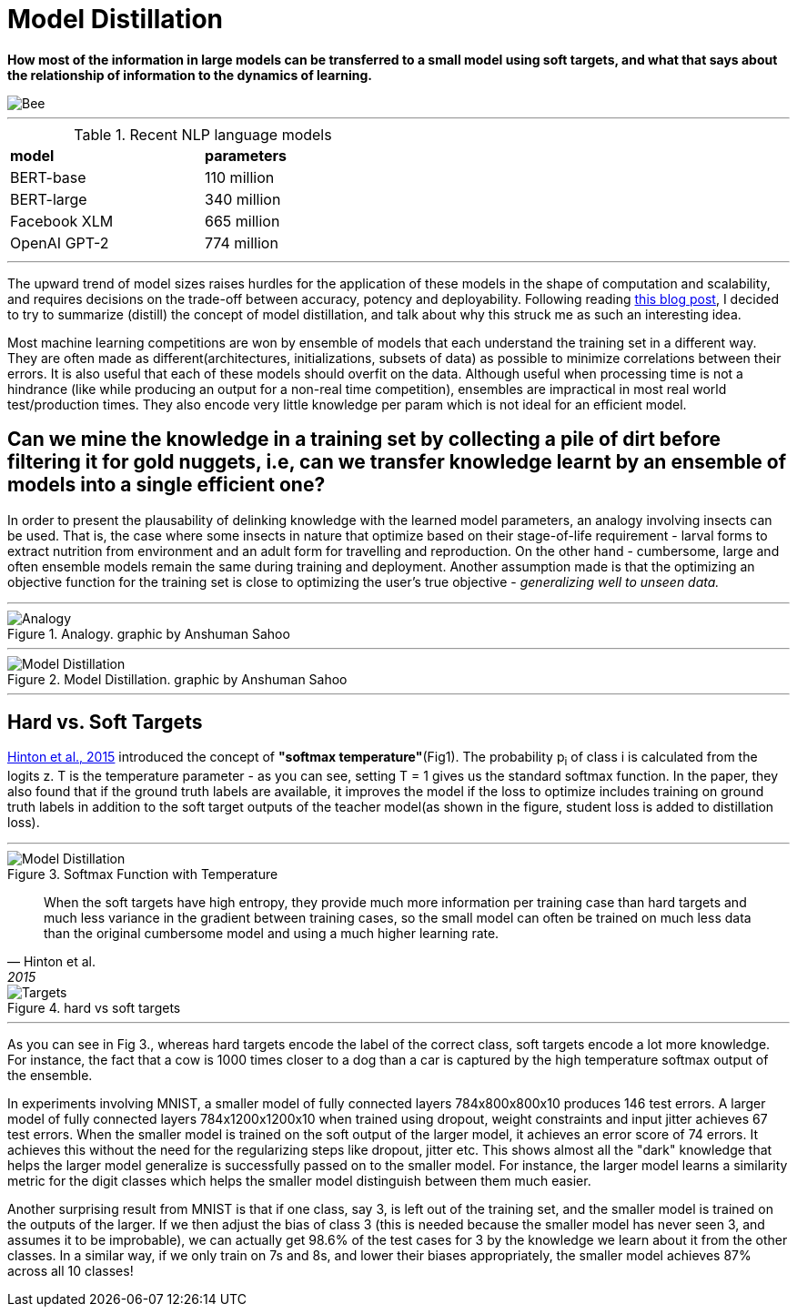 = Model Distillation
:hp-image: https://github.com/anshu92/blog/raw/gh-pages/images/carolien-van-oijen-GRlRHqEqZTc-unsplash.jpg
:published_at: 2019-09-10
:hp-tags: distillation, machine learning

[.lead]
*How most of the information in large models can be transferred to a small model using soft targets, and what that says about the relationship of information to the dynamics of learning.*

image::https://github.com/anshu92/blog/raw/gh-pages/images/carolien-van-oijen-GRlRHqEqZTc-unsplash.jpg[Bee]

'''
.Recent NLP language models
[width="50%",cols="<,<",frame="all",grid="all"]
|===
|*model*
|*parameters*

|BERT-base
|110 million

|BERT-large
|340 million

|Facebook XLM
|665 million

|OpenAI GPT-2
|774 million
|===
'''

The upward trend of model sizes raises hurdles for the application of these models in the shape of computation and scalability, and requires decisions on the trade-off between accuracy, potency and deployability. Following reading http://www.nlp.town/blog/distilling-bert/[this blog post], I decided to try to summarize (distill) the concept of model distillation, and talk about why this struck me as such an interesting idea.

Most machine learning competitions are won by ensemble of models that each understand the training set in a different way. They are often made as different(architectures, initializations, subsets of data) as possible to minimize correlations between their errors. It is also useful that each of these models should overfit on the data. Although useful when processing time is not a hindrance (like while producing an output for a non-real time competition), ensembles are impractical in most real world test/production times. They also encode very little knowledge per param which is not ideal for an efficient model.

## Can we mine the knowledge in a training set by collecting a pile of dirt before filtering it for gold nuggets, i.e, can we transfer knowledge learnt by an ensemble of models into a single efficient one?

In order to present the plausability of delinking knowledge with the learned  model parameters, an analogy involving insects can be used. That is, the case where some insects in nature that optimize based on their stage-of-life requirement - larval forms to extract nutrition from environment and an adult form for travelling and reproduction. On the other hand - cumbersome, large and often ensemble models remain the same during training and deployment. Another assumption made is that the optimizing an objective function for the training set is close to optimizing the user's true objective - _generalizing well to unseen data._

'''
.Analogy. graphic by Anshuman Sahoo
image::https://github.com/anshu92/blog/raw/gh-pages/images/distill1.png[Analogy]

'''

.Model Distillation. graphic by Anshuman Sahoo
image::https://github.com/anshu92/blog/raw/gh-pages/images/distill.png[Model Distillation]

'''

## Hard vs. Soft Targets

https://arxiv.org/pdf/1503.02531.pdf[Hinton et al., 2015] introduced the concept of *"softmax temperature"*(Fig1). The probability p~i~ of class i is calculated from the logits z. T is the temperature parameter - as you can see, setting T = 1 gives us the standard softmax function. In the paper, they also found that if the ground truth labels are available, it improves the model if the loss to optimize includes training on ground truth labels in addition to the soft target outputs of the teacher model(as shown in the figure, student loss is added to distillation loss).

'''
.Softmax Function with Temperature
image::https://github.com/anshu92/blog/raw/gh-pages/images/tempsoftmax.png[Model Distillation,align="center"]

[quote, Hinton et al., 2015]
____
When the soft targets have high entropy, they provide much more information per training case than hard targets and much less variance in the gradient between training cases, so the small model can often be trained on much
less data than the original cumbersome model and using a much higher learning rate.
____

.hard vs soft targets
image::https://github.com/anshu92/blog/raw/gh-pages/images/distill3.png[Targets,align="center"]

'''

As you can see in Fig 3., whereas hard targets encode the label of the correct class, soft targets encode a lot more knowledge. For instance, the fact that a cow is 1000 times closer to a dog than a car is captured by the high temperature softmax output of the ensemble.


In experiments involving MNIST, a smaller model of fully connected layers 784x800x800x10 produces 146 test errors. A larger model of fully connected layers 784x1200x1200x10 when trained using dropout, weight constraints and input jitter achieves 67 test errors. When the smaller model is trained on the soft output of the larger model, it achieves an error score of 74 errors. It achieves this without the need for the regularizing steps like dropout, jitter etc. This shows almost all the "dark" knowledge that helps the larger model generalize is successfully passed on to the smaller model. For instance, the larger model learns a similarity metric for the digit classes which helps the smaller model distinguish between them much easier.

Another surprising result from MNIST is that if one class, say 3, is left out of the training set, and the smaller model is trained on the outputs of the larger. If we then adjust the bias of class 3 (this is needed because the smaller model has never seen 3, and assumes it to be improbable), we can actually get 98.6% of the test cases for 3 by the knowledge we learn about it from the other classes. In a similar way, if we only train on 7s and 8s, and lower their biases appropriately, the smaller model achieves 87% across all 10 classes!


